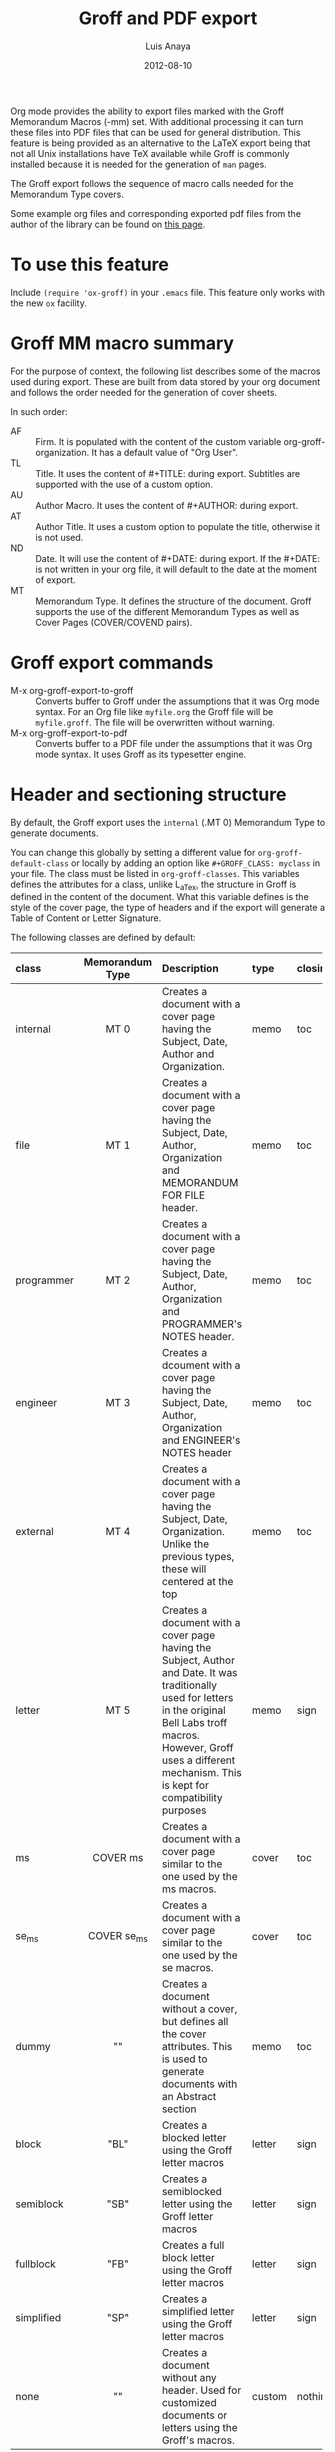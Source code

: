 #+TITLE: Groff and PDF export
#+AUTHOR: Luis Anaya
#+DATE: 2012-08-10
#+OPTIONS: H:2 toc:t num:nil
#+STARTUP: fold
#+CATEGORY: worg

Org mode provides the ability to export files marked with the Groff
Memorandum Macros (-mm) set. With additional processing it can turn
these files into PDF files that can be used for general
distribution. This feature is being provided as an alternative to the LaTeX
export being that not all Unix installations have TeX available while
Groff is commonly installed because it is needed for the generation of
=man= pages.

The Groff export follows the sequence of macro calls needed for the
Memorandum Type covers.

Some example org files and corresponding exported pdf files from the
author of the library can be found on [[https://www.box.com/s/578d9a22c890ddcea8bd][this page]].

* To use this feature
Include =(require 'ox-groff)= in your =.emacs= file. This feature
only works with the new =ox= facility.

* Groff MM macro summary
For the purpose of context, the following list describes some of the
macros used during export. These are built from data stored by your org
document and follows the order needed for the generation of cover
sheets.

In such order:
- AF :: Firm. It is populated with the content of the custom
        variable org-groff-organization. It has a default value of
        "Org User".
- TL :: Title. It uses the content of #+TITLE: during
        export. Subtitles are supported with the use of a custom
        option.
- AU :: Author Macro. It uses the content of #+AUTHOR: during
        export.
- AT :: Author Title. It uses a custom option to populate the title,
        otherwise it is not used.
- ND :: Date. It will use the content of #+DATE: during export. If
        the #+DATE: is not written in your org file, it will default
        to the date at the moment of export.
- MT :: Memorandum Type. It defines the structure of the document.
        Groff supports the use of the different Memorandum Types as well
        as Cover Pages (COVER/COVEND pairs).

* Groff export commands
- M-x org-groff-export-to-groff :: Converts buffer to Groff under
     the assumptions that it was Org mode syntax. For an Org file like
     =myfile.org= the Groff file will be =myfile.groff=. The file will
     be overwritten without warning.
- M-x org-groff-export-to-pdf :: Converts buffer to a PDF file under
     the assumptions that it was Org mode syntax. It uses Groff as its
     typesetter engine.

* Header and sectioning structure
By default, the Groff export uses the =internal= (.MT 0) Memorandum Type
to generate documents.

You can change this globally by setting a different value for
=org-groff-default-class= or locally by adding an option
like =#+GROFF_CLASS: myclass= in your file. The class must be listed in
=org-groff-classes=. This variables defines the attributes for a
class, unlike L_aTex, the structure in Groff is defined in the content
of the document. What this variable defines is the style of the cover
page, the type of headers and if the export will generate a Table of
Content or Letter Signature.

The following classes are defined by default:

| <l10>      | <c15>           | <l40>                                    | <l7>    | <l>     |
| class      | Memorandum Type | Description                              | type    | closing |
|------------+-----------------+------------------------------------------+---------+---------|
| internal   | MT 0            | Creates a document with a cover page having the Subject, Date, Author and Organization. | memo    | toc     |
| file       | MT 1            | Creates a document with a cover page having the Subject, Date, Author, Organization  and  MEMORANDUM FOR FILE header. | memo    | toc     |
| programmer | MT 2            | Creates a document with a cover page having the Subject, Date, Author, Organization  and PROGRAMMER's NOTES header. | memo    | toc     |
| engineer   | MT 3            | Creates a dcoument with a cover page having the Subject, Date, Author, Organization  and ENGINEER's NOTES header | memo    | toc     |
| external   | MT 4            | Creates a document with a cover page having the Subject, Date, Organization. Unlike the previous types, these will centered at the top | memo    | toc     |
| letter     | MT 5            | Creates a document with a cover page having the Subject, Author and Date. It was traditionally used for letters in the original Bell Labs troff macros. However, Groff uses a different mechanism. This is kept for compatibility purposes | memo    | sign    |
| ms         | COVER ms        | Creates a document with a cover page similar to the one used by the ms macros. | cover   | toc     |
| se_ms      | COVER se_ms     | Creates a document with a cover page similar to the one used by the se macros. | cover   | toc     |
| dummy      | ""              | Creates a document without a cover, but defines all the cover attributes. This is used to generate documents with an Abstract section | memo    | toc     |
| block      | "BL"            | Creates a blocked letter using the Groff letter macros | letter  | sign    |
| semiblock  | "SB"            | Creates a semiblocked letter using the Groff letter macros | letter  | sign    |
| fullblock  | "FB"            | Creates a full block letter using the Groff letter macros | letter  | sign    |
| simplified | "SP"            | Creates a simplified letter using the Groff letter macros | letter  | sign    |
| none       | ""              | Creates a document without any header. Used for customized documents or letters using the Groff's macros. | custom  | nothing |

This variable can be used to defined your own document types in which
different type of documents be loaded using the .COVER or .so commands.

To define a new class add a new entry to the =org-groff-class=
list. The element of the list are:

- class name :: Name of the class
- document type invocation :: It defines how the document will be
     invoked. If the document is a memorandum type, the whole .MT
     command written. If the document is a COVER, only the
     cover name is needed. If a custom file is being used, then an Groff
     include statement (.so) with the path of the custom file is used.
- document options :: This is a property list containing the document
     options. These are:
  - :type :: Document type. Defines if the header information is created
            or not. Options are "memo" for full header, "cover" for
            full header plus COVER/COVENT statement, "custom" for no
            header[1]
  - :heading :: Defines the command to invoke each of the section
                heading. Options are 'default for the MM defaults and a
                pointer to a function that will return a format string
                containing the heading command. The format string takes
                the =level= and the result of the =numberp= predicate that
                indicates if the heading is a numbered one or not.
  - :last-section :: Defines what is the last item to print. Options
                     are "toc" for table of content and "sign" for
                     signature.
  - :paragraph :: Defines the command to invoke each of the paragraph
                  commands. Options are 'default or a pointer to a
                  function that will return a format string containing
                  the paragraph formatting commands before writing the
                  paragraph.

Example:

#+begin_src emacs-lisp
;; org-groff--colored-heading is a function that will return
;; the invocation of the .HL macro. The .HL macro is a custom groff
;; macro.

(defun org-groff--colored-heading (level numberedp)
  (concat ".HL " (number-to-string level) " \"%s\"\n%s"))

;; adds the class definition.

(add-to-list 'org-groff-classes
       '("myclass"
         ".so myclassfile.groff"
         (:heading org-groff--colored-heading :type
          "memo" :last-section "toc")))
#+end_src

The =#+GROFF_CLASS_OPTIONS= option is used to add additional information
that changes the document structure or adds additional information that
gets exported.  The following options are supported:

- :firm :: overrides the Organization name stored in the
           =org-groff-organization=. /(string)/
- :author-title :: Adds the title for the author. If not available, the
                   .AT macro will not be used. /(string)/
- :hyphernate :: Enables or disables hyphernation support. /("yes"/"no")/
- :justify-right :: Enables or disables right justification /("yes"/"no")/
- :closing :: Changes the final closing from "Sincerely
              yours,". The string is used as part of a call to .FC.
              /(string)/
- :subtitle1 :: Defines a subtitle that maps to the "Charge Case"
                line. /(string)/
- :subtitle2 :: Defines a subtitle that maps to the "File Case"
                line. These two options might not be relevant for
                many users, but setting values to these variables can be
                helpful when custom covers are used.  These two
                options will be used when the .TL macro is invoked
                during export. /(string)/
- :salutation :: Defines a custom salutation. Defaults to "Tho whom it
                 may concern" /(string)/
- :confidential :: Toggles the confidential batter. /(boolean)/
- :subject :: Adds a subject line /(string)/
- :references :: Addss an "In Reference Line". The value of =#+TITLE= is
                  used to populate the reference. /(boolean)/
- :attention :: Adds an "ATTENTION:" line. /(string)/

[1] All memorandum and letter types are defined by default. This command is useful
for new types of covers or when a custom file is being invoked.

* Special Tags
The Groff exporter now features a set of tags that handles special
contents required for the inclusion of abstracts sections, and parts of
a business letter. The following special tags are in use by the
=ox-groff.el= exporter.
- FROM :: Defines the originator of a letter.
- TO :: Defines the recipient of a letter.
- ABSTRACT :: Defines the abstract part of a memo.
- NS :: Defines a notational sign at the letter. Notational signs items
        like "Copy to" or "Carbon Copy" that are placed at the end of
        the letter to indicate its disposition.
- BODY :: Defines the body part of a letter.

Special tags have several rules to follow. These are:
1. it must be the first tag of a list of tags, or a single tag,
2. it should be placed on first level headlines only,
3. items will be placed in their location and not written as part of
   the document.
Use of tags is described in detail in the following sections.

** Tags used for Letter types
Letter types use the FROM, TO, BODY and NS tags for placing content in
a document class of letter.  Letter types are the ones defined as:
block, semiblock, simplified and fullblock.

Illustrated below is how a typical letter looks like:
#+BEGIN_EXAMPLE
  * FROM :FROM:
  Joe Smith
  00 Street
  City, ST, 00000
  * TO :TO:
  Maria Rivera
  Urbanizacion Palma Lejos
  Calle 22, Bloque A, Numero 10
  Ciudad, ES, 00000
  * BODY :BODY:
  letter content
  * Copy to :NS:
  Jill Brown
#+END_EXAMPLE

- FROM :: A header with a /:FROM:/ tag contains the address of the
          originator. It needs to be
          written in free form but it should follow the
          addressing standards of the originator.
- TO :: A header with a /:TO:/ tag contains the address of the
        recipient. It needs to be written in free form but it should
- BODY :: The /:BODY:/ tag indicates the start of the letter. This is needed to
          start the content of the letter without writing the header on
          output.
- NS :: /:NS: will write the title of the header as the type of
        disposition at the end of the letter, after the signature.
        In the exaple, it will write "Copy to" Jill Brown at
        the end of the letter.

** Tags used for Memorandum Types letters
Letters that are of type "memo" also use the FROM, TO, BODY and NS tags
for placing content in a document class of letter.
Memo letter types are the ones defined as: "letter" or a custom cover.

Illustrated below is how a typical letter looks like:
#+BEGIN_EXAMPLE
  * FROM :FROM:
  initials
  location
  department
  extension
  room
  additional
  * TO :TO:
  Maria Rivera
  Urbanizacion Palma Lejos
  Calle 22, Bloque A, Numero 10
  Ciudad, ES, 00000
  * BODY :BODY:
  letter content
  * Copy to :NS:
  Jill Brown
#+END_EXAMPLE

- FROM :: A header with a /:FROM:/ tag contains the address of the
          originator. It needs to be
          written in the same order as the AU macro call. This order is
          1. Initials: Author initials
          2. Author location: Building Name
          3. Author department code
          4. Author extension
          5. Author room
          6. Additional items, like email or street address.
- TO :: A header with a /:TO:/ tag contains the address of the
        recipient. It needs to be written in free form but it should
- BODY :: The /:BODY:/ tag indicates the start of the letter. This is needed to
          start the content of the letter without writing the header on
          output.
- NS :: The /:NS:/ tag will write the title of the header as the type of
        disposition at the end of the letter, after the signature.
        In the exaple, it will write "Copy to" Jill Brown at
        the end of the letter.

The placement of items depends directly on the way the cover has been
written. Although MT 5 is the "letter" memorandum type, Groff does not
follow the same convention as Bell Labs' troff. Therefore, the use
of these document classes is usable only to custom type covers.

** Tags used for Memorandum Types documents.
Documents that are of type "memo" use the FROM and ABSTRACT
for placing content in a document class of memo
Letter types are the ones defined as: internal, external, file,
engineering, programmer or a custom cover.

Illustrated below is how a typical memo looks like:
#+BEGIN_EXAMPLE
  * FROM :FROM:
  initials
  location
  department
  extension
  room
  additional
 * TO :ABSTRACT:
  Abstract Body
 * First Header
#+END_EXAMPLE

- FROM :: A header with a /:FROM:/ tag contains the address of the
          originator. It needs to be
          written in the same order as the AU macro call. This order is
          1. Author initials
          2. Author location code or Building Name
          3. Author department number
          4. Author extension
          5. Author room
          6. Additional items, like email or street address.
- ABSTRACT :: A header with an /:ABSTRACT:/ tag contains the abstract
              The abstract will be placed in the Abstract Location,
              usually at the cover sheet, before the start of the document.

The placement of items depends directly on the way the cover has been
written and these follows the Bell Labs standards. This may or may not be
applicable for your case. As an alternative you should use the external
or letter class, which does not fully use the author information in the
cover or create your own custom cover.

However, the following alternate ordering used in headers with the FROM tag may
be more suitable to use than the one prescribed in the manual page. This
is because it does not follow the Bell Labs nomenclature.

This alternate ordering is:
1. Initials
2. Building Name or Location
3. Room
4. Extension
5. Main telephone switch number
6. Street
7. City, State, Province, Postal code
8. Email address

This ordering places the author information in the following order:

#+BEGIN_EXAMPLE
Name
BLDG ROOM
Switch Phone Number xExtension
Street
City, State, Province, Postal Code
Email Address
#+END_EXAMPLE.

Out of all these values, the only one required is the initials. The
others do not need to be written and they will not be written in the document.

* Tables in Groff export
Groff uses the =tbl= preprocessor for table exports but the Groff export
process also supports the specification of labels, captions and table
options with the use of the =#+ATTR_GROFF:= line. The following options
are available to modify table behavior.

- :divider :: Places vertical bars between the different
              columns. /(boolean)/
- :placement :: Defines where the table will be placed in the
                line. There are two possible values: center or
                left. /(symbol)/
- :boxtype :: Defines the box type. /(symbol)/ The following values are supported:
   - box :: Creates a border only. Default
   - doublebox :: Creates a border with two lines.
   - allbox :: Creates a table in which all cells are divided.
   - none :: No borders.
- :title-line :: Forces the first row to be centered bold. /(boolean)/
- :diable-caption :: Captions are placed by default. This will disable
     its creation. /(boolean)/
- :expand :: Expands the table across the width of the page.
- :long-cells :: Encloses all cells in T{ }T to allow the use of multi
                 line cells. /(boolean)/
The Groff export will honor columns definitions placed on top of a given
table in Org mode and propagates those definitions as =tbl= commands.

* Images in Groff export
Groff provides very limited support for image export and this limitation
is reflected in the export. The Groff export uses the =pic= preprocessor
and the -Tps device for image support. The only types that are supported
for export  are:[2]
- Encapsulated Postscript (eps)
- Postscript (ps)
- Groff Pic (pic)

Other types need to be converted into either of these for its use in
Groff.

Images that are linked to without description part in the line like
=[[file:img.eps]]= or =[[img.pic]]= will be inserted into the PDF output file
resulting from Groff processing. Org will use a .PSPIC (for eps and ps)
or PS/PE (for pic) macro to insert the image during export. If you have specified a
caption or label, it will be included in the export through a call to
the .FG macro. You can use an =#+ATTR_GROFF:= line to specify other
options, but these only affect postscript types ones (eps and ps). This
is because pic images contain its definition in the in the pic file.
The following options are available:

- :position :: Positions the image in the line. There are three options:
               left, right and center /(symbol)/
- :width :: Defines the width of the image in Groff units. For
            example :width 1.0i or :width 2.0c  /(symbol)/
- :heigth :: Defines the hight of the image in Groff units. For
             example :heigth 1.0i or :height 2.0c.  /(symbol)/

[2] Although the MPIMG macro is available in the -mwww  set, it
conflicts with the definition of list items (LI) in the -mm one. At
the end, these macros convert images to EPS.

* Footnotes and References
The Groff export uses the same footnote mechanism to identify footnotes
and bibliographic references. Adding a =\[1\]= or a =\[fn:123\]= marker with its
appropriate reference will create a footnote at the end of the page.
However adding a reference with a /"rl"/ tag, creates a Reference to the
end of the page.

For example:
#+BEGIN_EXAMPLE
This is a refered text\[fn:rl1\].
\[fn:rl1\] Author, Title (c) 2010.
#+END_EXAMPLE

Will place "Author, Title (c) 2010" in the reference list in the Table
of Contents.

Footnotes markers with the same tag will refer to the same reference in
the list.

* Special Characters
Special character substitution can be enabled if there is a list
specified in the =org-groff-special-char= variable. This variable
consists of a list of cons pairs in which the first value is the item to
substitute and the second value is the value to be substituted with. By
default it will substitute (c) for copyright notice, (tm) for trademark
and (rg) for registered mark.

Character substitution can be disabled by setting this variable to *nil*.

* Source highlight in Groff export
There are no packages or processors for syntax highlight in
Groff. However this feature is available for Groff export with the use
of GNU's source highlight
([[http://www.gnu.org/software/src-highlite/]]). The steps needed to use
this feature are as follows:

1. Install source highlight according to the instruction in the
   distribution. Source highlight requires the Boost [[www.boost.org]]
   libraries installed and available as well. See their respective
   documentation for details.
2. Make sure that the source highlight binary is available in your
   PATH.
3. Download the groff language files from
   [[http://www.github.com/papoanaya/emacs_utils/source-highlight]]. Place
   them in the source-highlight configuration directory, usually under
   =share/source-highlight=. Note that the outlang.map will replace the
   one in the configuration directory. If you have custom outlang.map
   entries, they have to be merged with the ones from the Groff
   language files.
4. Set the custom variable =org-groff-source-highlight= to
   *t* in your .emacs file (i. e. =(setq org-groff-source-highlight t)=)

When the #+begin_src line is used with a supported language, the Groff
export process will submit the block to source-highlight for
processing.

For example:
#+begin_example
   #+begin_src emacs-lisp
     (message "Hello World")
   #+end_src
#+end_example

The resultant text will have Groff formatted text that corresponds to
the highlighted code. This code will be surrounded with a Display Static pair
(DS/DE) and finishes with a call to the EX macro. EX will add an
/Exhibit/ caption at the bottom of the highlighted source.

The following languages are supported by default:
| <l20>                | <l20>                |
| begin_src tag        | source highlight language |
|----------------------+----------------------|
| emacs-lisp           | lisp                 |
| lisp                 | lisp                 |
| clojure              | lisp                 |
| scheme               | scheme               |
| c                    | c                    |
| cc                   | cpp                  |
| csharp               | csharp               |
| d                    | d                    |
| fortran              | fortran              |
| cobol                | cobol                |
| pascal               | pascal               |
| ada                  | ada                  |
| asm                  | asm                  |
| perl                 | perl                 |
| cperl                | perl                 |
| python               | python               |
| ruby                 | ruby                 |
| tcl                  | tcl                  |
| lua                  | lua                  |
| javascript           | javascript           |
| tex                  | latex                |
| shell-script         | sh                   |
| awk                  | awk                  |
| diff                 | diff                 |
| m4                   | m4                   |
| ocaml                | caml                 |
| caml                 | caml                 |
| sql                  | sql                  |
| sqlite               | sql                  |
| html                 | html                 |
| css                  | css                  |
| xml                  | xml                  |
| bat                  | bat                  |
| bison                | bison                |
| opa                  | opa                  |
| php                  | php                  |
| postscript           | postscript           |
| prolog               | prolog               |
| properties           | properties           |
| makefile             | makefile             |
| tml                  | tml                  |
| vala                 | vala                 |
| vbscript             | vbscript             |
| xorg                 | xorg                 |

New languages can be added to source highlight and made available for
export by adding entries to the list stored in the
=org-groff-source-highlight-langs= variable. The format for each entry
consists on a symbol and a string. The symbol corresponds to the
begin_src tag and the string to the corresponding language entry
available in source highlight. An example  of an entry is:
#+begin_src emacs-lisp
   (sqlite "sql")
#+end_src

If a language is not defined, then the Groff export process will default
to write the code in Constant Width font.

* Embedded Groff
Groff commands can be exported literally by surrounding the text on a
pair of #+BEGIN_GROFF/#+END_GROFF lines.  These are a couple of
commands that can be useful during export to control the output.

#+begin_src dummy
#+BEGIN_GROFF
.SK
#+END_GROFF
#+end_src

Page break. Skips to a new page.

#+begin_src dummy
#+BEGIN_GROFF
.DS C
.EQ


.EN
.DE
.EC
#+END_GROFF
#+end_src

EQN escape. This is used to add equations in your exported document. The
Groff export uses the =eqn= processor to add them in your output. EQN
statements must be placed between .EQ and .EN.

#+begin_src dummy
#+BEGIN_GROFF
.AS

.AE
.MT 0
#+END_GROFF
#+end_src

Used with the dummy document class, it can be used to add an abstract block to
any of the memorandum type. The internal type is presented for
reference. Absract text must be placed betwen .AS and .AE.

* Known Limitations
The following limitations are known at the time of release. They will be
looked at and addressed  in subsequent releases if they are technically
solvable.

- Images :: Image support is limited to PIC, PS and EPS.
- Links :: There is no support for document linking or grefer. Most
           links will be just written. The only exception are for
           supported image and files with a .groff extension. The
           former will be embedded in the exported file, the later
           will be included through the use of a .so command.
- Abstracts :: Abstract support is only available through the use of
               embedded Groff.
- Equations :: Equations support is only available through the use of
               embedded Groff.
- Alternate Macro Set :: There are plans to create export for MOM
     macros. No plans for the MS set unless there is enough
     interest. The reason is that MOM seems to be the up and coming
     substitute for MM and its similarities with LaT_eX makes it a
     very attractive alternative to MM. It also allows the use of the
     macros available in the WWW set.
- Gnuplot :: Gnuplot plots can be included if the following conditions
             are met:
    1. Output type  must be set to =gpic= (GnuPIC). Using Lat_eX EPS
       will result in an incomplete graph.
    2. For images generated directly from an Org mode table will have
       to be included afterwards after its generation.  For example:
       #+BEGIN_EXAMPLE
         #+PLOT: title "X" ... set:"term gpic" "set:output 'table.pic'"
         | a | b | c |
         | 1 | 2 | 3 |
         [[file:table.pic]]
       #+END_EXAMPLE
    3. While using Org Babel, gpic output specification needs to be
       stated. Otherwise, the image will not be included on export.
       #+BEGIN_EXAMPLE
         #+begin_src gnuplot :file salida.pic
           set term gpic
           plot sin(x)
         #+end_src
       #+END_EXAMPLE
- PlantUML :: Plantuml is supported but the output type must be
              EPS. This is done by using /.eps/ as the file suffix.
  #+BEGIN_EXAMPLE
     #+begin_src plantuml :file x.eps
        [A] --> [B]
     #+end_src
  #+END_EXAMPLE
- Other Babel Graphics :: Other babel graphics should be supported if
     either PS, EPS or GnuPIC are used as their output format.
